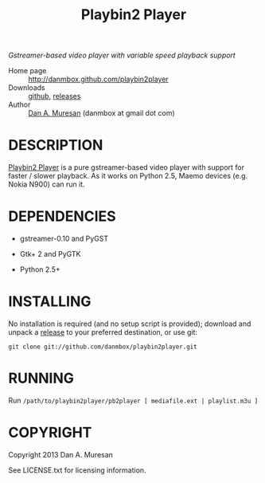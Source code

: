 #+TITLE: Playbin2 Player
#+OPTIONS: toc:nil

/Gstreamer-based video player with variable speed playback support/

  * Home page :: [[http://danmbox.github.com/playbin2player]]
  * Downloads :: [[https://github.com/danmbox/playbin2player][github]], [[https://github.com/danmbox/playbin2player/releases][releases]]
  * Author :: [[http://alumnus.caltech.edu/~muresan/][Dan A. Muresan]] (danmbox at gmail dot com)


* DESCRIPTION

  [[http://danmbox.github.com/playbin2player][Playbin2 Player]] is a pure gstreamer-based video player with support for 
  faster / slower playback. As it works on Python 2.5, Maemo devices (e.g. 
  Nokia N900) can run it.


* DEPENDENCIES

  * gstreamer-0.10 and PyGST

  * Gtk+ 2 and PyGTK

  * Python 2.5+


* INSTALLING

  No installation is required (and no setup script is provided); download and unpack a
  [[https://github.com/danmbox/playbin2player/releases][release]]
  to your preferred destination, or use git:

  =git clone git://github.com/danmbox/playbin2player.git=


* RUNNING

  Run =/path/to/playbin2player/pb2player [ mediafile.ext | playlist.m3u ]=


* COPYRIGHT

  Copyright 2013 Dan A. Muresan

  See LICENSE.txt for licensing information.
